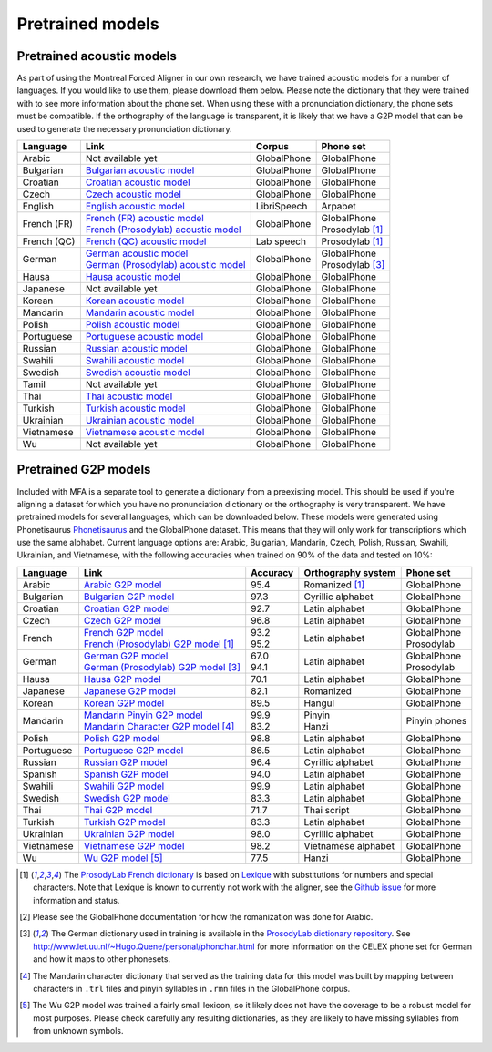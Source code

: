 .. _`Arabic acoustic model`: http://mlmlab.org/mfa/mfa-models/arabic.zip

.. _`Bulgarian acoustic model`: http://mlmlab.org/mfa/mfa-models/bulgarian.zip

.. _`Croatian acoustic model`: http://mlmlab.org/mfa/mfa-models/croatian.zip

.. _`Czech acoustic model`: http://mlmlab.org/mfa/mfa-models/czech.zip

.. _`English acoustic model`: http://mlmlab.org/mfa/mfa-models/english.zip

.. _`French (FR) acoustic model`: http://mlmlab.org/mfa/mfa-models/french.zip

.. _`French (Prosodylab) acoustic model`: http://mlmlab.org/mfa/mfa-models/french_prosodylab.zip

.. _`French (QC) acoustic model`: http://mlmlab.org/mfa/mfa-models/french_qc.zip

.. _`German acoustic model`: http://mlmlab.org/mfa/mfa-models/german.zip

.. _`German (Prosodylab) acoustic model`: http://mlmlab.org/mfa/mfa-models/german_prosodylab.zip

.. _`Hausa acoustic model`: http://mlmlab.org/mfa/mfa-models/hausa.zip

.. _`Japanese acoustic model`: http://mlmlab.org/mfa/mfa-models/japanese.zip

.. _`Korean acoustic model`: http://mlmlab.org/mfa/mfa-models/korean.zip

.. _`Mandarin acoustic model`: http://mlmlab.org/mfa/mfa-models/mandarin.zip

.. _`Polish acoustic model`: http://mlmlab.org/mfa/mfa-models/polish.zip

.. _`Portuguese acoustic model`: http://mlmlab.org/mfa/mfa-models/portuguese.zip

.. _`Russian acoustic model`: http://mlmlab.org/mfa/mfa-models/russian.zip

.. _`Swahili acoustic model`: http://mlmlab.org/mfa/mfa-models/swahili.zip

.. _`Swedish acoustic model`: http://mlmlab.org/mfa/mfa-models/swedish.zip

.. _`Tamil acoustic model`: http://mlmlab.org/mfa/mfa-models/tamil.zip

.. _`Thai acoustic model`: http://mlmlab.org/mfa/mfa-models/thai.zip

.. _`Turkish acoustic model`: http://mlmlab.org/mfa/mfa-models/turkish.zip

.. _`Ukrainian acoustic model`: http://mlmlab.org/mfa/mfa-models/ukrainian.zip

.. _`Vietnamese acoustic model`: http://mlmlab.org/mfa/mfa-models/vietnamese.zip

.. _`Vietnamese (vPhon) acoustic model`: http://mlmlab.org/mfa/mfa-models/vietnamese_vphon.zip

.. _`Wu acoustic model`: http://mlmlab.org/mfa/mfa-models/wu.zip


.. _`Phonetisaurus`: https://github.com/AdolfVonKleist/Phonetisaurus


.. _`Arabic G2P model`: http://mlmlab.org/mfa/mfa-models/g2p/arabic_g2p.zip

.. _`Bulgarian G2P model`: http://mlmlab.org/mfa/mfa-models/g2p/bulgarian_g2p.zip

.. _`Croatian G2P model`: http://mlmlab.org/mfa/mfa-models/g2p/croatian_g2p.zip

.. _`Czech G2P model`: http://mlmlab.org/mfa/mfa-models/g2p/czech_g2p.zip

.. _`French G2P model`: http://mlmlab.org/mfa/mfa-models/g2p/french_g2p.zip

.. _`French (ProsodyLab) G2P model`: http://mlmlab.org/mfa/mfa-models/g2p/french_prosodylab_g2p.zip

.. _`German G2P model`: http://mlmlab.org/mfa/mfa-models/g2p/german_g2p.zip

.. _`German (ProsodyLab) G2P model`: http://mlmlab.org/mfa/mfa-models/g2p/german_prosodylab_g2p.zip

.. _`Hausa G2P model`: http://mlmlab.org/mfa/mfa-models/g2p/hausa_g2p.zip

.. _`Japanese G2P model`: http://mlmlab.org/mfa/mfa-models/g2p/japanese_g2p.zip

.. _`Korean G2P model`: http://mlmlab.org/mfa/mfa-models/g2p/korean_g2p.zip

.. _`Mandarin Pinyin G2P model`: http://mlmlab.org/mfa/mfa-models/g2p/mandarin_pinyin_g2p.zip

.. _`Mandarin Character G2P model`: http://mlmlab.org/mfa/mfa-models/g2p/mandarin_character_g2p.zip

.. _`Polish G2P model`: http://mlmlab.org/mfa/mfa-models/g2p/polish_g2p.zip

.. _`Portuguese G2P model`: http://mlmlab.org/mfa/mfa-models/g2p/portuguese_g2p.zip

.. _`Russian G2P model`: http://mlmlab.org/mfa/mfa-models/g2p/russian_g2p.zip

.. _`Spanish G2P model`: http://mlmlab.org/mfa/mfa-models/g2p/spanish_g2p.zip

.. _`Swahili G2P model`: http://mlmlab.org/mfa/mfa-models/g2p/swahili_g2p.zip

.. _`Swedish G2P model`: http://mlmlab.org/mfa/mfa-models/g2p/swedish_g2p.zip

.. _`Thai G2P model`: http://mlmlab.org/mfa/mfa-models/g2p/thai_g2p.zip

.. _`Turkish G2P model`: http://mlmlab.org/mfa/mfa-models/g2p/turkish_g2p.zip

.. _`Ukrainian G2P model`: http://mlmlab.org/mfa/mfa-models/g2p/ukrainian_g2p.zip

.. _`Vietnamese G2P model`: http://mlmlab.org/mfa/mfa-models/g2p/vietnamese_g2p.zip

.. _`Vietnamese (vPhon) G2P model`: http://mlmlab.org/mfa/mfa-models/g2p/vietnamese_vphon_g2p.zip

.. _`Wu G2P model`: http://mlmlab.org/mfa/mfa-models/g2p/wu_g2p.zip

.. _`ProsodyLab dictionary repository`: https://github.com/prosodylab/prosodylab.dictionaries

.. _`Lexique`: http://www.lexique.org/

.. _`ProsodyLab French dictionary`: https://github.com/prosodylab/prosodylab.dictionaries/raw/master/fr.dict

.. _pretrained_models:

*****************
Pretrained models
*****************



.. _pretrained_acoustic:

Pretrained acoustic models
==========================

As part of using the Montreal Forced Aligner in our own research, we have trained acoustic models for a number of languages.
If you would like to use them, please download them below.  Please note the dictionary that they were trained with to
see more information about the phone set.  When using these with a pronunciation dictionary, the phone sets must be
compatible.  If the orthography of the language is transparent, it is likely that we have a G2P model that can be used
to generate the necessary pronunciation dictionary.

+----------------+-------------------------------------------------------+------------------------+-------------------------+
| Language       | | Link                                                | | Corpus               | | Phone set             |
+================+=======================================================+========================+=========================+
| Arabic         | | Not available yet                                   | | GlobalPhone          | | GlobalPhone           |
+----------------+-------------------------------------------------------+------------------------+-------------------------+
| Bulgarian      | | `Bulgarian acoustic model`_                         | | GlobalPhone          | | GlobalPhone           |
+----------------+-------------------------------------------------------+------------------------+-------------------------+
| Croatian       | | `Croatian acoustic model`_                          | | GlobalPhone          | | GlobalPhone           |
+----------------+-------------------------------------------------------+------------------------+-------------------------+
| Czech          | | `Czech acoustic model`_                             | | GlobalPhone          | | GlobalPhone           |
+----------------+-------------------------------------------------------+------------------------+-------------------------+
| English        | | `English acoustic model`_                           | | LibriSpeech          | | Arpabet               |
+----------------+-------------------------------------------------------+------------------------+-------------------------+
| French (FR)    | | `French (FR) acoustic model`_                       | | GlobalPhone          | | GlobalPhone           |
|                | | `French (Prosodylab) acoustic model`_               |                        | | Prosodylab [1]_       |
+----------------+-------------------------------------------------------+------------------------+-------------------------+
| French (QC)    | | `French (QC) acoustic model`_                       | | Lab speech           | | Prosodylab [1]_       |
+----------------+-------------------------------------------------------+------------------------+-------------------------+
| German         | | `German acoustic model`_                            | | GlobalPhone          | | GlobalPhone           |
|                | | `German (Prosodylab) acoustic model`_               |                        | | Prosodylab [3]_       |
+----------------+-------------------------------------------------------+------------------------+-------------------------+
| Hausa          | | `Hausa acoustic model`_                             | | GlobalPhone          | | GlobalPhone           |
+----------------+-------------------------------------------------------+------------------------+-------------------------+
| Japanese       | | Not available yet                                   | | GlobalPhone          | | GlobalPhone           |
+----------------+-------------------------------------------------------+------------------------+-------------------------+
| Korean         | | `Korean acoustic model`_                            | | GlobalPhone          | | GlobalPhone           |
+----------------+-------------------------------------------------------+------------------------+-------------------------+
| Mandarin       | | `Mandarin acoustic model`_                          | | GlobalPhone          | | GlobalPhone           |
+----------------+-------------------------------------------------------+------------------------+-------------------------+
| Polish         | | `Polish acoustic model`_                            | | GlobalPhone          | | GlobalPhone           |
+----------------+-------------------------------------------------------+------------------------+-------------------------+
| Portuguese     | | `Portuguese acoustic model`_                        | | GlobalPhone          | | GlobalPhone           |
+----------------+-------------------------------------------------------+------------------------+-------------------------+
| Russian        | | `Russian acoustic model`_                           | | GlobalPhone          | | GlobalPhone           |
+----------------+-------------------------------------------------------+------------------------+-------------------------+
| Swahili        | | `Swahili acoustic model`_                           | | GlobalPhone          | | GlobalPhone           |
+----------------+-------------------------------------------------------+------------------------+-------------------------+
| Swedish        | | `Swedish acoustic model`_                           | | GlobalPhone          | | GlobalPhone           |
+----------------+-------------------------------------------------------+------------------------+-------------------------+
| Tamil          | | Not available yet                                   | | GlobalPhone          | | GlobalPhone           |
+----------------+-------------------------------------------------------+------------------------+-------------------------+
| Thai           | | `Thai acoustic model`_                              | | GlobalPhone          | | GlobalPhone           |
+----------------+-------------------------------------------------------+------------------------+-------------------------+
| Turkish        | | `Turkish acoustic model`_                           | | GlobalPhone          | | GlobalPhone           |
+----------------+-------------------------------------------------------+------------------------+-------------------------+
| Ukrainian      | | `Ukrainian acoustic model`_                         | | GlobalPhone          | | GlobalPhone           |
+----------------+-------------------------------------------------------+------------------------+-------------------------+
| Vietnamese     | | `Vietnamese acoustic model`_                        | | GlobalPhone          | | GlobalPhone           |
+----------------+-------------------------------------------------------+------------------------+-------------------------+
| Wu             | | Not available yet                                   | | GlobalPhone          | | GlobalPhone           |
+----------------+-------------------------------------------------------+------------------------+-------------------------+

.. _pretrained_g2p:

Pretrained G2P models
=====================


Included with MFA is a separate tool to generate a dictionary from a preexisting model. This should be used if you're
aligning a dataset for which you have no pronunciation dictionary or the orthography is very transparent. We have pretrained models for several languages,
which can be downloaded below. These models were generated using Phonetisaurus
`Phonetisaurus`_ and the GlobalPhone dataset. This  means that they will only work for transcriptions which use the same
alphabet. Current language options are: Arabic, Bulgarian, Mandarin, Czech, Polish, Russian, Swahili, Ukrainian,
and Vietnamese, with the following accuracies when trained on 90% of the data and tested on 10%:

+-----------------+-----------------------------------------------+----------+------------------------+-----------------+
| Language        | | Link                                        | Accuracy | | Orthography system   | | Phone set     |
+=================+===============================================+==========+========================+=================+
| Arabic          | | `Arabic G2P model`_                         | | 95.4   | | Romanized    [1]_    | | GlobalPhone   |
+-----------------+-----------------------------------------------+----------+------------------------+-----------------+
| Bulgarian       | | `Bulgarian G2P model`_                      | | 97.3   | | Cyrillic alphabet    | | GlobalPhone   |
+-----------------+-----------------------------------------------+----------+------------------------+-----------------+
| Croatian        | | `Croatian G2P model`_                       | | 92.7   | | Latin alphabet       | | GlobalPhone   |
+-----------------+-----------------------------------------------+----------+------------------------+-----------------+
| Czech           | | `Czech G2P model`_                          | | 96.8   | | Latin alphabet       | | GlobalPhone   |
+-----------------+-----------------------------------------------+----------+------------------------+-----------------+
| French          | | `French G2P model`_                         | |  93.2  | | Latin alphabet       | | GlobalPhone   |
|                 | | `French (Prosodylab) G2P model`_ [1]_       | |  95.2  |                        | | Prosodylab    |
+-----------------+-----------------------------------------------+----------+------------------------+-----------------+
| German          | | `German G2P model`_                         | |  67.0  | | Latin alphabet       | | GlobalPhone   |
|                 | | `German (Prosodylab) G2P model`_ [3]_       | |  94.1  |                        | | Prosodylab    |
+-----------------+-----------------------------------------------+----------+------------------------+-----------------+
| Hausa           | | `Hausa G2P model`_                          | | 70.1   | | Latin alphabet       | | GlobalPhone   |
+-----------------+-----------------------------------------------+----------+------------------------+-----------------+
| Japanese        | | `Japanese G2P model`_                       | | 82.1   | | Romanized            | | GlobalPhone   |
+-----------------+-----------------------------------------------+----------+------------------------+-----------------+
| Korean          | | `Korean G2P model`_                         | | 89.5   | | Hangul               | | GlobalPhone   |
+-----------------+-----------------------------------------------+----------+------------------------+-----------------+
| Mandarin        | | `Mandarin Pinyin G2P model`_                | |  99.9  | | Pinyin               | | Pinyin phones |
|                 | | `Mandarin Character G2P model`_  [4]_       | |  83.2  | | Hanzi                |                 |
+-----------------+-----------------------------------------------+----------+------------------------+-----------------+
| Polish          | | `Polish G2P model`_                         | | 98.8   | | Latin alphabet       | | GlobalPhone   |
+-----------------+-----------------------------------------------+----------+------------------------+-----------------+
| Portuguese      | | `Portuguese G2P model`_                     | | 86.5   | | Latin alphabet       | | GlobalPhone   |
+-----------------+-----------------------------------------------+----------+------------------------+-----------------+
| Russian         | | `Russian G2P model`_                        | | 96.4   | | Cyrillic alphabet    | | GlobalPhone   |
+-----------------+-----------------------------------------------+----------+------------------------+-----------------+
| Spanish         | | `Spanish G2P model`_                        | | 94.0   | | Latin alphabet       | | GlobalPhone   |
+-----------------+-----------------------------------------------+----------+------------------------+-----------------+
| Swahili         | | `Swahili G2P model`_                        | | 99.9   | | Latin alphabet       | | GlobalPhone   |
+-----------------+-----------------------------------------------+----------+------------------------+-----------------+
| Swedish         | | `Swedish G2P model`_                        | | 83.3   | | Latin alphabet       | | GlobalPhone   |
+-----------------+-----------------------------------------------+----------+------------------------+-----------------+
| Thai            | | `Thai G2P model`_                           | | 71.7   | | Thai script          | | GlobalPhone   |
+-----------------+-----------------------------------------------+----------+------------------------+-----------------+
| Turkish         | | `Turkish G2P model`_                        | | 83.3   | | Latin alphabet       | | GlobalPhone   |
+-----------------+-----------------------------------------------+----------+------------------------+-----------------+
| Ukrainian       | | `Ukrainian G2P model`_                      | | 98.0   | | Cyrillic alphabet    | | GlobalPhone   |
+-----------------+-----------------------------------------------+----------+------------------------+-----------------+
| Vietnamese      | | `Vietnamese G2P model`_                     | | 98.2   | | Vietnamese alphabet  | | GlobalPhone   |
+-----------------+-----------------------------------------------+----------+------------------------+-----------------+
| Wu              | | `Wu G2P model`_ [5]_                        | | 77.5   | | Hanzi                | | GlobalPhone   |
+-----------------+-----------------------------------------------+----------+------------------------+-----------------+

.. [1] The `ProsodyLab French dictionary`_ is based on `Lexique`_ with substitutions for numbers and special characters.
   Note that Lexique is known to currently not work with the aligner, see the `Github issue <https://github.com/MontrealCorpusTools/Montreal-Forced-Aligner/issues/29>`_
   for more information and status.
.. [2] Please see the GlobalPhone documentation for how the romanization was done for Arabic.
.. [3] The German dictionary used in training is available in the `ProsodyLab dictionary repository`_.
   See http://www.let.uu.nl/~Hugo.Quene/personal/phonchar.html for more information on the CELEX phone set for German
   and how it maps to other phonesets.
.. [4] The Mandarin character dictionary that served as the training data for this model was built by mapping between
   characters in ``.trl`` files and pinyin syllables in ``.rmn`` files in the GlobalPhone corpus.
.. [5] The Wu G2P model was trained a fairly small lexicon, so it likely does not have the coverage to be a robust model
   for most purposes.  Please check carefully any resulting dictionaries, as they are likely to have missing syllables from
   from unknown symbols.